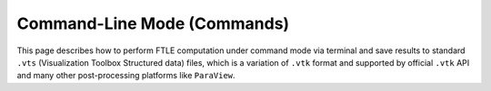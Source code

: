 .. _command:

Command-Line Mode (Commands)
============================

This page describes how to perform FTLE computation under command mode via terminal and save results to standard ``.vts`` (Visualization Toolbox Structured data) files,
which is a variation of ``.vtk`` format and supported by official ``.vtk`` API and many other post-processing platforms like ``ParaView``.
